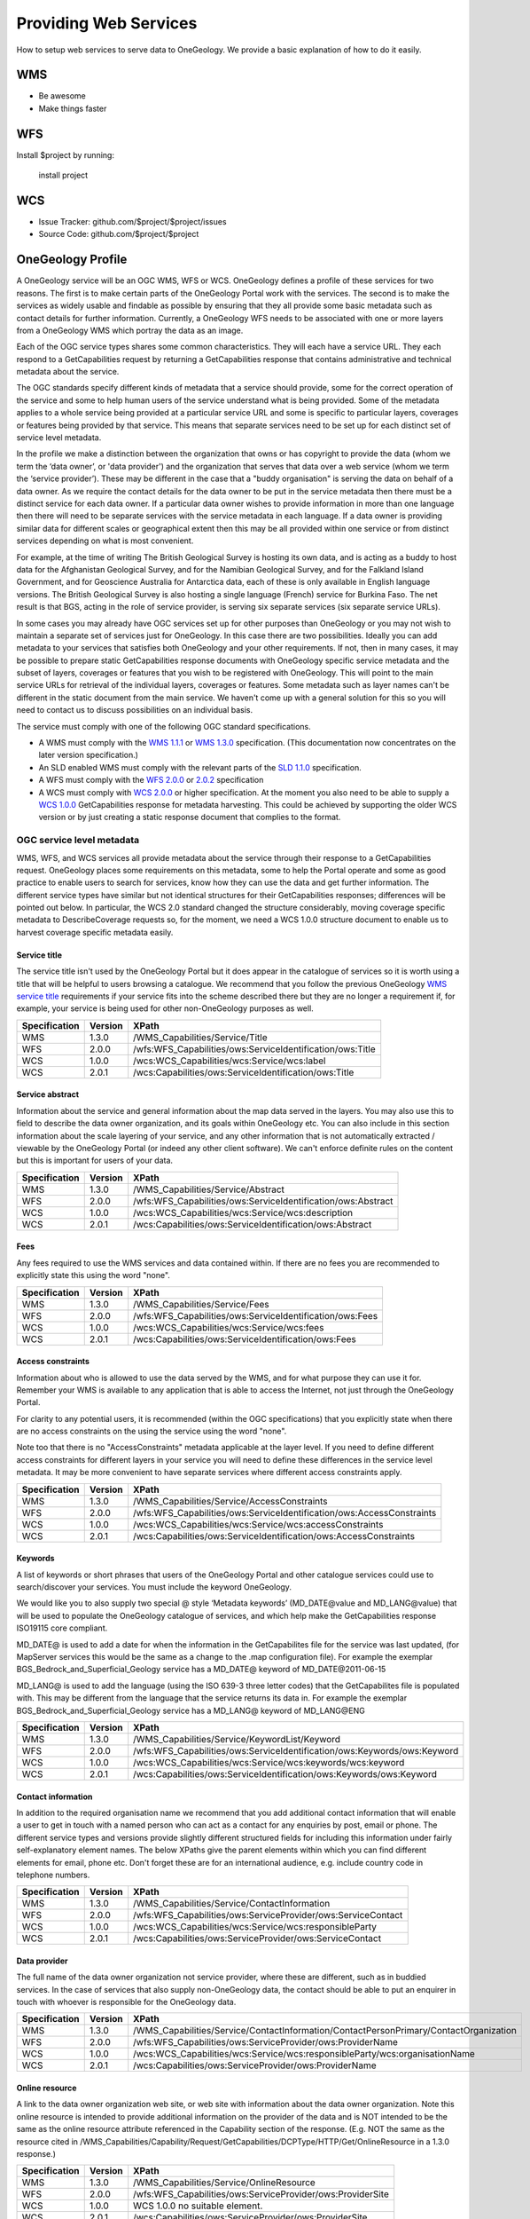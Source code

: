 Providing Web Services
========

How to setup web services to serve data to OneGeology. We provide a basic explanation of how to do it easily.

WMS
--------

- Be awesome
- Make things faster

WFS
------------

Install $project by running:

    install project

WCS
----------

- Issue Tracker: github.com/$project/$project/issues
- Source Code: github.com/$project/$project


OneGeology Profile
-------------------

.. todo::

   Some service metadata requirements should be in common for all service types. Would be helpful to clarify what requirements are to make portal work, what to enable searching, what for metadata compliance etc. Would a template GetCap response with highlighted fields where user to put in their own data be more helpful? Might be too long though?  We do already have example WMS GetCap responses in apendices, so could modify/add to those...

   Still requires quite a bit of editing especially in the layer/coverage/feature section which may also need to distinguish between "ad-hoc" simple feature WFS and WFS (simple or complex) conforming to community schemas.

.. todo::

   Changes made

   Changed requirements on number of services per data provider just to say need distinct ones when need different service metadata with some examples for language, buddying services etc.

   Dropped requirements on service name which are just restatements of the OGC standards themselves.

   Dropped requirements on form of service URL

   Removed accreditation scheme boxes with intention of putting them in separate section.

A OneGeology service will be an OGC WMS, WFS or WCS. OneGeology defines a profile of these services for two reasons. The first is to make certain parts of the OneGeology Portal work with the services. The second is to make the services as widely usable and findable as possible by ensuring that they all provide some basic metadata such as contact details for further information. Currently, a OneGeology WFS needs to be associated with one or more layers from a OneGeology WMS which portray the data as an image. 

Each of the OGC service types shares some common characteristics. They will each have a service URL. They each respond to a GetCapabilities request by returning a GetCapabilities response that contains administrative and technical metadata about the service.

The OGC standards specify different kinds of metadata that a service should provide, some for the correct operation of the service and some to help human users of the service understand what is being provided. Some of the metadata applies to a whole service being provided at a particular service URL and some is specific to particular layers, coverages or features being provided by that service. This means that separate services need to be set up for each distinct set of service level metadata.

In the profile we make a distinction between the organization that owns or has copyright to provide the data (whom we term the ‘data owner’, or 'data provider') and the organization that serves that data over a web service (whom we term the ‘service provider’). These may be different in the case that a "buddy organisation" is serving the data on behalf of a data owner. As we require the contact details for the data owner to be put in the service metadata then there must be a distinct service for each data owner. If a particular data owner wishes to provide information in more than one language then there will need to be separate services with the service metadata in each language. If a data owner is providing similar data for different scales or geographical extent then this may be all provided within one service or from distinct services depending on what is most convenient.

For example, at the time of writing The British Geological Survey is hosting its own data, and is acting as a buddy to host data for the Afghanistan Geological Survey, and for the Namibian Geological Survey, and for the Falkland Island Government, and for Geoscience Australia for Antarctica data, each of these is only available in English language versions.  The British Geological Survey is also hosting a single language (French) service for Burkina Faso.  The net result is that BGS, acting in the role of service provider, is serving six separate services (six separate service URLs).

In some cases you may already have OGC services set up for other purposes than OneGeology or you may not wish to maintain a separate set of services just for OneGeology. In this case there are two possibilities. Ideally you can add metadata to your services that satisfies both OneGeology and your other requirements. If not, then in many cases, it may be possible to prepare static GetCapabilities response documents with OneGeology specific service metadata and the subset of layers, coverages or features that you wish to be registered with OneGeology. This will point to the main service URLs for retrieval of the individual layers, coverages or features. Some metadata such as layer names can't be different in the static document from the main service. We haven't come up with a general solution for this so you will need to contact us to discuss possibilities on an individual basis.

The service must comply with one of the following OGC standard specifications.

* A WMS must comply with the `WMS 1.1.1 <http://portal.opengeospatial.org/files/?artifact_id=1081&version=1&format=pdf>`_ or `WMS 1.3.0 <http://portal.opengeospatial.org/files/?artifact_id=14416>`_ specification. (This documentation now concentrates on the later version specification.)
* An SLD enabled WMS must comply with the relevant parts of the `SLD 1.1.0 <http://portal.opengeospatial.org/files/?artifact_id=22364>`_ specification.
* A WFS must comply with the `WFS 2.0.0 <http://portal.opengeospatial.org/files/?artifact_id=39967>`_ or `2.0.2 <http://docs.opengeospatial.org/is/09-025r2/09-025r2.html>`_ specification
* A WCS must comply with `WCS 2.0.0 <https://portal.opengeospatial.org/files/09-110r4>`_ or higher specification. At the moment you also need to be able to supply a `WCS 1.0.0 <https://portal.opengeospatial.org/files/05-076>`_ GetCapabilities response for metadata harvesting. This could be achieved by supporting the older WCS version or by just creating a static response document that complies to the format.

OGC service level metadata
^^^^^^^^^^^^^^^^^^^^^^^^^^^^

WMS, WFS, and WCS services all provide metadata about the service through their response to a GetCapabilities request. OneGeology places some requirements on this metadata, some to help the Portal operate and some as good practice to enable users to search for services, know how they can use the data and get further information. The different service types have similar but not identical structures for their GetCapabilities responses; differences will be pointed out below. In particular, the WCS 2.0 standard changed the structure considerably, moving coverage specific metadata to DescribeCoverage requests so, for the moment, we need a WCS 1.0.0 structure document to enable us to harvest coverage specific metadata easily.

.. _service_provision_onegeology_profile_service_title:

Service title
""""""""""""""

.. todo::

   We need to consider whether we need to keep specifying service title, especially as more people will be setting up services which aren't just for OneGeology. The service title doesn't appear in the Portal anywhere. It does appear in the catalogue and is somewhat helpful in browsing. We should check that keywords enable useful browsing in the catalogue. Service provider and Data provider are in metadata keywords. Should be possible to add these to services even when they are serving non-OneGeology layers/features/coverages. Language should also be covered by MD_LANG, do we want a separate DS_LANG as well? Anyway, no need to reproduce this metadata in service title. The theme part is fairly superfluous as well. Could suggest the existing naming conventions if a service fits neatly into that category but drop as a requirement.

The service title isn't used by the OneGeology Portal but it does appear in the catalogue of services so it is worth using a title that will be helpful to users browsing a catalogue. We recommend that you follow the previous OneGeology `WMS service title </wmsCookbook/2_2.html>`_ requirements if your service fits into the scheme described there but they are no longer a requirement if, for example, your service is being used for other non-OneGeology purposes as well.

=============  =======  =========================================================
Specification  Version  XPath
=============  =======  =========================================================
WMS            1.3.0    /WMS_Capabilities/Service/Title
WFS            2.0.0    /wfs:WFS_Capabilities/ows:ServiceIdentification/ows:Title
WCS            1.0.0    /wcs:WCS_Capabilities/wcs:Service/wcs:label
WCS            2.0.1    /wcs:Capabilities/ows:ServiceIdentification/ows:Title
=============  =======  =========================================================

.. _service_provision_onegeology_profile_service_abstract:

Service abstract
"""""""""""""""""

Information about the service and general information about the map data served in the layers. You may also use this to field to describe the data owner organization, and its goals within OneGeology etc. You can also include in this section information about the scale layering of your service, and any other information that is not automatically extracted / viewable by the OneGeology Portal (or indeed any other client software). We can't enforce definite rules on the content but this is important for users of your data.

=============  =======  ============================================================
Specification  Version  XPath
=============  =======  ============================================================
WMS            1.3.0    /WMS_Capabilities/Service/Abstract
WFS            2.0.0    /wfs:WFS_Capabilities/ows:ServiceIdentification/ows:Abstract
WCS            1.0.0    /wcs:WCS_Capabilities/wcs:Service/wcs:description
WCS            2.0.1    /wcs:Capabilities/ows:ServiceIdentification/ows:Abstract
=============  =======  ============================================================

.. _service_provision_onegeology_profile_fees:

Fees
"""""

Any fees required to use the WMS services and data contained within. If there are no fees you are recommended to explicitly state this using the word "none".

=============  =======  =====
Specification  Version  XPath
=============  =======  =====
WMS            1.3.0    /WMS_Capabilities/Service/Fees
WFS            2.0.0    /wfs:WFS_Capabilities/ows:ServiceIdentification/ows:Fees
WCS            1.0.0    /wcs:WCS_Capabilities/wcs:Service/wcs:fees
WCS            2.0.1    /wcs:Capabilities/ows:ServiceIdentification/ows:Fees
=============  =======  =====

.. _service_provision_onegeology_profile_access_constraints:

Access constraints
""""""""""""""""""

Information about who is allowed to use the data served by the WMS, and for what purpose they can use it for. Remember your WMS is available to any application that is able to access the Internet, not just through the OneGeology Portal.

For clarity to any potential users, it is recommended (within the OGC specifications) that you explicitly state when there are no access constraints on the using the service using the word "none".

Note too that there is no "AccessConstraints" metadata applicable at the layer level. If you need to define different access constraints for different layers in your service you will need to define these differences in the service level metadata. It may be more convenient to have separate services where different access constraints apply.

=============  =======  =====
Specification  Version  XPath
=============  =======  =====
WMS            1.3.0    /WMS_Capabilities/Service/AccessConstraints
WFS            2.0.0    /wfs:WFS_Capabilities/ows:ServiceIdentification/ows:AccessConstraints
WCS            1.0.0    /wcs:WCS_Capabilities/wcs:Service/wcs:accessConstraints
WCS            2.0.1    /wcs:Capabilities/ows:ServiceIdentification/ows:AccessConstraints
=============  =======  =====

.. _service_provision_onegeology_profile_keywords:

Keywords
""""""""""""""

.. todo::

   Does OneGeology keyword in service level do anything, presumably any service URL that is given to be registered is registered so this is only for searching over many catalogues? If we have services that have many non-OneGeology layers do we really have any good reason for making this a requirement? Check the effect in GeoNetwork if we filter by OneGeology Keyword. 

A list of keywords or short phrases that users of the OneGeology Portal and other catalogue services could use to search/discover your services. You must include the keyword OneGeology.

.. todo::

   Consider whether it would be better to recommend using INSPIRE extended capabilities for this metadata even for non-INSPIRE services.  Can GeoServer do this? Also will ESRI users outside of Europe be able to get the INSPIRE plugin (or else will need to provide exact details of XML to put into custom GC response)... 

We would like you to also supply two special @ style ‘Metadata keywords’ (MD_DATE\@value and MD_LANG\@value) that will be used to populate the OneGeology catalogue of services, and which help make the GetCapabilities response ISO19115 core compliant.

MD_DATE@ is used to add a date for when the information in the GetCapabilites file for the service was last updated, (for MapServer services this would be the same as a change to the .map configuration file). For example the exemplar BGS_Bedrock_and_Superficial_Geology service has a MD_DATE@ keyword of MD_DATE\@2011-06-15

MD_LANG@ is used to add the language (using the ISO 639-3 three letter codes) that the GetCapabilites file is populated with. This may be different from the language that the service returns its data in. For example the exemplar BGS_Bedrock_and_Superficial_Geology service has a MD_LANG@ keyword of MD_LANG\@ENG

=============  =======  =====
Specification  Version  XPath
=============  =======  =====
WMS            1.3.0    /WMS_Capabilities/Service/KeywordList/Keyword
WFS            2.0.0    /wfs:WFS_Capabilities/ows:ServiceIdentification/ows:Keywords/ows:Keyword
WCS            1.0.0    /wcs:WCS_Capabilities/wcs:Service/wcs:keywords/wcs:keyword
WCS            2.0.1    /wcs:Capabilities/ows:ServiceIdentification/ows:Keywords/ows:Keyword
=============  =======  =====

.. todo::

   Revise Contact Information and Data provider sections to make one section with note on the bits of information we really require in contact details and the ones you can also helpfully add.

.. _service_provision_onegeology_profile_contact_information:

Contact information
""""""""""""""""""""

In addition to the required organisation name we recommend that you add additional contact information that will enable a user to get in touch with a named person who can act as a contact for any enquiries by post, email or phone. The different service types and versions provide slightly different structured fields for including this information under fairly self-explanatory element names. The below XPaths give the parent elements within which you can find different elements for email, phone etc. Don't forget these are for an international audience, e.g. include country code in telephone numbers.

=============  =======  =====
Specification  Version  XPath
=============  =======  =====
WMS            1.3.0    /WMS_Capabilities/Service/ContactInformation
WFS            2.0.0    /wfs:WFS_Capabilities/ows:ServiceProvider/ows:ServiceContact
WCS            1.0.0    /wcs:WCS_Capabilities/wcs:Service/wcs:responsibleParty
WCS            2.0.1    /wcs:Capabilities/ows:ServiceProvider/ows:ServiceContact
=============  =======  =====

.. _service_provision_onegeology_profile_data_provider:

Data provider
""""""""""""""

The full name of the data owner organization not service provider, where these are different, such as in buddied services. In the case of services that also supply non-OneGeology data, the contact should be able to put an enquirer in touch with whoever is responsible for the OneGeology data.

=============  =======  =====
Specification  Version  XPath
=============  =======  =====
WMS            1.3.0    /WMS_Capabilities/Service/ContactInformation/ContactPersonPrimary/ContactOrganization
WFS            2.0.0    /wfs:WFS_Capabilities/ows:ServiceProvider/ows:ProviderName
WCS            1.0.0    /wcs:WCS_Capabilities/wcs:Service/wcs:responsibleParty/wcs:organisationName
WCS            2.0.1    /wcs:Capabilities/ows:ServiceProvider/ows:ProviderName
=============  =======  =====

.. todo::

   This is harvested together with other Contact Person names from WMS into contact information metadata in 1g catalogue and displayed under Contact: information in layer information in portal. The WFS information is harvested into metadata in catalogue I think but not displayed anywhere in portal. For WCS contact information is harvested into catalogue record and displayed in portal layer details.

   No need mentioning the image format element; part of normal software functioning.

.. _service_provision_onegeology_profile_online_resource:

Online resource
"""""""""""""""""

.. todo::

   Check what required by WMS specification means. This isn't displayed anywhere in Portal. Harvested in catalogue. In QGIS value doesn't get shown in layer properties (because in attribute?)

A link to the data owner organization web site, or web site with information about the data owner organization. Note this online resource is intended to provide additional information on the provider of the data and is NOT intended to be the same as the online resource attribute referenced in the Capability section of the response. (E.g. NOT the same as the resource cited in /WMS_Capabilities/Capability/Request/GetCapabilities/DCPType/HTTP/Get/OnlineResource in a 1.3.0 response.)

=============  =======  =====
Specification  Version  XPath
=============  =======  =====
WMS            1.3.0    /WMS_Capabilities/Service/OnlineResource
WFS            2.0.0    /wfs:WFS_Capabilities/ows:ServiceProvider/ows:ProviderSite
WCS            1.0.0    WCS 1.0.0 no suitable element.
WCS            2.0.1    /wcs:Capabilities/ows:ServiceProvider/ows:ProviderSite
=============  =======  =====


Layer / Coverage / Feature metadata
------------------------------------

Depending on which service type you are serving the actual data sets that you are supplying will be delivered as a number of layers (WMS), coverages (WCS) or features (WFS). Each of these can have their own specific metadata. The OneGeology portal allows the selection of WMS layers and WCS coverages to view and presents selected aspects of the layer/coverage metadata in its layer list. These metadata are also used to arrange layers/coverages under geographical areas and under themes and enable searching for layers/coverages including searching on some aspects of their functionality. 

WFS are a bit different. In the Portal we do not list registered WFS separately but attach them to one or more WMS layers that portray some aspect of one or more of the features of the WFS. In OneGeology we are most focussed on WFS that supply features conforming to particular community standards whether simple feature standards like GeoSciML-Lite and ERML-Lite or complex feature standards like GeoSciML and ERML. In these cases the number of feature types available from a WFS is limited by the number of feature types in the community standards and you would normally be serving data for one data set from each WFS endpoint. (If you serve more than one data set from a given endpoint the client will need to know how to formulate a query that will only retrieve features from a particular data set.) Although the metadata are not presented directly in the Portal it is still recommended to add useful metadata for searching in the catalogue and for presentation in other WFS clients. If you don't yet have a suitable mapping from your data to a full community schema you may still be able to use your server software to generate automatically a simple feature WFS corresponding to a given WMS layer based on the same underlying dataset. In this case the features won't strictly conform to any community schema but may still have some common field names that allow a certain level of interoperability.

.. todo::

   Need to explain the above about naming of layers and features according to standard names or not and interoperability functionality just by having field names that can be portrayed in an SLD enabled WMS vs having the feature types as well following the standard names. Of course in latter case a fixed SLD can be used but in former the layer name has to be dynamically matched (as the portal does). Need a clearer explanation of all this. Maybe generic WMS/WFS/WCS standard explanation section with some example layer/feature/coverage names for illustration (don't have to be actual running services although that might help).

.. _service_provision_onegeology_profile_layer_names:

WMS layer and WCS coverage naming
^^^^^^^^^^^^^^^^^^^^^^^^^^^^^^^^^^

The OneGeology Portal allows selection of WMS layers and WCS coverages for display from a list and so it is important to have a naming convention that ensures unique titles for each of these layers and coverages. This convention has been designed to give readable, informative titles.

Both WMS and WCS have names which are used by software to select which layers/coverages are returned and human readable titles which are used for presenting in a client interface. The former do not need to be human readable and some server software may not allow much control over their format. The latter are the way layers and coverages are presented to a user for selection so it is important that they are understandable and informative. Thus OneGeology has a naming convention which we require for the human readable titles. It can also be friendly to make the machine readable names understandable for testing or writing custom clients so, although we don't make it a requirement, we do recommend that you follow the conventions below for the machine readable names as well if you can.

.. todo::

   We need to discuss what we want to do with increasing numbers of services that might not be primarily OneGeology ones and that might have their own conventions to adhere to.

   Have changed the requirement for a language code below to just be if there is more than one language version of a service rather than the previous more complex formulation. Haven't consulted on this though.

The titles should contain the following components which are explained in more detail below: **[Geographical extent]** of the data in the layer, then **[Data owner organization]** (not service provider), then **[Language code]** (if more than one language being provided), then **[Scale]**, then **[Theme]**.

Geographic extent
^^^^^^^^^^^^^^^^^

The first piece of information is the Geographic extent.  Geographic extent should begin wherever practically possible with the Country of the layer extent, even if the layer only covers part of a country, or if the layer covers all of one country (use that as the country code) and some of the surrounding landmass or sea area.  Country information is codified using the `ISO 3166-1 three-letter country codes <https://en.wikipedia.org/wiki/ISO_3166-1_alpha-3>`_

When the layer covers an area such as a defined region, state or province within a country, you should state the country code first and then the provincial information.  Provincial information should wherever practically possible be codified using the `ISO 3166-2 codes <https://en.wikipedia.org/wiki/ISO_3166-2>`_

For example:

* The US state of Kentucky would use US-KY
* The semi-autonomous region of Flanders (Northern Belgium) would use BE-VLG

Note, the ISO 3166-2 codes use a 2 letter country code then hyphen then provincial code.

If you are using your own provincial code (known within your county perhaps but not codified by ISO), you should use the three letter ISO country code, then a space (not a hyphen), and then your provincial code.

The OneGeology Portal divides countries and regions using the United Nations (UN) "World macro regions and components" listing. If you are serving regional data wider than country level, you should use the `UN regions <http://unstats.un.org/unsd/methods/m49/m49regin.htm>`_ where possible.

Where the layer coverage doesn’t correspond to a country and/or when no ISO code or UN region exists to describe the coverage, you should use a short geographic name such as "World".

Data owner
^^^^^^^^^^

Geographic extent information is followed by the data owner organization code (not service provider), the same as recommended for the service title.

Language
^^^^^^^^

If you need to include language in your layer you should use the same ISO 639-1 two-letter language code `(https://en.wikipedia.org/wiki/List_of_ISO_639-1_codes) <https://en.wikipedia.org/wiki/List_of_ISO_639-1_codes>`_ as recommended for the service title and include it *after* the data owner organization code .

Scale
^^^^^

Scale comes next and is shortened using SI symbols:

* "M" for Million (upper case)
* "k" for thousand (lower case)

Such that a 1:1 000 000 scale map would be represented in the layer title as 1:1M and a 1:625 000 scale map would be represented in the layer title as 1:625k.  In the layer names we shorten this further by removing the "1:" portion so that a 1:1 000 000 scale map is represented as 1M and a 1:625 000 scale map is represented as 625k.

Additionally, if the map scale is represented in the layer title as 1:1.5M we can lose the decimal point in the layer name by using 1500k.  **Note**, you do not have to use the 1500k format over the 1.5M format, rather we offer this format as an alternative, if your server software has an issue with dots in the layer name.

Theme
^^^^^

The theme is the geological description of the data contained in the layer.  As with the service title theme, the layer title theme should be a descriptive phrase in the service language.  For English services the layers will most commonly have titles such as "Bedrock Age", "Bedrock Lithology" etc.

.. todo::

   Check whether the portal really does care that layer names are unique; not sure this is true. Obviously layer names must be unique at a particular service endpoint but the server software should ensure that.

As mentioned above the layer names are for the consumption of the WMS software.  It is important that within the OneGeology Portal the layer names are unique.  The data owner is responsible to guarantee that there is no layer name duplication in all the layers they provide.

When we first started defining the rules for the OneGeology Portal we discovered that MapServer had a 20 character maximum limit on LAYER names (though this limit no longer applies), to get over this issue we defined a set of two and three letter codes to describe the most common layer themes to be used in the layer names, these are described below:

BA — Bedrock Age

BLT — Bedrock Lithology

BLS — Bedrock Lithostratigraphy

SLT — Superficial Lithology

SLS — Superficial Lithostratigraphy

MSF — Major Structural Features

This list is not exclusive, so please create your own if need be.

Note, if you decide to use ESRI ArcGIS server (versions 9.3.1 and below) you will not be able to conform to this layer naming convention, because the software auto-names the map layers 0, 1, 2...  This problem will be dealt with in the OneGeology Registry through the use of auto-generated unique id’s for each registered service layer, this is necessary as in a Catalogue like that for OneGeology one cannot have two layers having the same name i.e. both being named layer name 0.

This issue has been resolved in ESRI ArcGIS server 10

Layer title examples
^^^^^^^^^^^^^^^^^^^^

GBR BGS 1:625k Bedrock Age

FRA BRGM 1:1M Formations géologiques - France Continentale

FRA BRGM 1:1M Formations géologiques - Guyanne

Note, it is acceptable to replace the ISO country code with a more readable name in the layer title

Layer name examples
^^^^^^^^^^^^^^^^^^^

Remember that older versions of MapServer had a limit of 20 Characters for LAYER names; though this restriction no longer applies.

FRA_BRGM_1M_GeoUnits

GBR_BGS_625k_BA

World_25M_GeolUnits

Europe_BGR_5M_BLS

US-KY_KGS_24k_Faults

INSPIRE layer naming considerations
^^^^^^^^^^^^^^^^^^^^^^^^^^^^^^^^^^^

If your service falls under the INSPIRE naming conventions, then both the layer name and the layer title are fixed according to the legislation. For example the `D2.8.II.4 Data Specification on Geology–Technical Guidelines <http://inspire.ec.europa.eu/documents/Data_Specifications/INSPIRE_DataSpecification_GE_v3.0.pdf>`_ tell us (section 11.1 ~ Layers to be provided by INSPIRE view services) that any layer to do with lithology or age must have the name *GE.GeologicUnit* and title *Geologic Units*.  See the `layer-naming <https://themes.jrc.ec.europa.eu/discussion/view/13952/layer-naming>`_ discussion on the INSPIRE Thematic Clusters Geology forum for fuller details.

To have a multiple layer geology service that adheres to the INSPIRE naming rules we believe the only option is for you to configure group layering. In such a situation, the layer name and title rules set out above relate to the grouped (or sub layers).  Whereas the INSPIRE name and title relate to the group (or parent) layer. If your INSPIRE service is only serving layers of one type, one way of applying group layering would be to use the WMS root layer name and title (not service name and title) as the grouping layer.

.. todo::

   I would just drop any OneGeology requirement on WMS Root Layer name but do a double check of how it appears in different clients to see if it might be helpful for some. Not used by Portal. Does this only apply to WMS as a view service? Can group layers be done in WCS and do we need them or is WCS only a download service or could it be used as a view service as well?

Summary of layer/coverage/feature metadata
------------------------------------------

For WMS layers and WCS coverages the machine readable name and human readable name should follow the conventions above. For WFS, if the data is being put out following a standard community schema then the machine readable name will be fixed according to the schema and a reasonable human readable name will probably be defined by the schema as well. If it is a simple WFS mirroring a WMS layer dataset then the names can match the WMS layer names.These go in the below places in the capabilities response.

.. todo::

   Need to mention ignoring any name prefix in machine readable name if relevant (just another constraint of software on machine readable names.

Machine readable name
^^^^^^^^^^^^^^^^^^^^^

* /WMS_Capabilities/Capability/Layer/Layer/Name (1.3.0)
* /wcs:WCS_Capabilities/wcs:ContentMetadata/wcs:CoverageOfferingBrief/wcs:name (1.0.0)
* /wcs:Capabilities/wcs:Contents/wcs:CoverageSummary/wcs:CoverageId (2.0)
* /wfs:WFS_Capabilities/wfs:FeatureTypeList/wfs:FeatureType/wfs:Name (2.0.x)

Human readable name
^^^^^^^^^^^^^^^^^^^

* /WMS_Capabilities/Capability/Layer/Layer/Title (1.3.0)
* /wcs:WCS_Capabilities/wcs:ContentMetadata/wcs:CoverageOfferingBrief/wcs:label (1.0.0)
* /wcs:Capabilities/wcs:Contents/wcs:CoverageSummary/ows:Title (2.0)
* /wfs:WFS_Capabilities/wfs:FeatureTypeList/wfs:FeatureType/wfs:Title (2.0.x)

.. _service_provision_onegeology_profile_layer_abstract:

Abstract
^^^^^^^^

.. todo::

   Consider whether the standard feature description in a community schema WFS is the best thing to put in the abstract or whether it should be more tailored to individual service and data set.

You must provide a description of your layer/coverage data. You may wish to include other metadata, such as information about your organization and other data you make available. You may also wish to include a statement on access constraints. For features following a standard community Schema this may not be so relevant at the feature level in that a service will be providing data for a certain data set and the abstract description of the features will be just the general description of that feature type in the schema.

* /WMS_Capabilities/Capability/Layer/Layer/Abstract (1.3.0)
* /wcs:WCS_Capabilities/wcs:ContentMetadata/wcs:CoverageOfferingBrief/wcs:description (1.0.0)
* /wcs:Capabilities/wcs:Contents/wcs:CoverageSummary/ows:Abstract (2.0)
* /wfs:WFS_Capabilities/wfs:FeatureTypeList/wfs:FeatureType/wfs:Abstract (2.0.x)

.. _service_provision_onegeology_profile_layer_keywords:

Keywords
^^^^^^^^

* /WMS_Capabilities/Capability/Layer/Layer/KeywordList/Keyword (1.3.0)
* /WCS_Capabilities/ContentMetadata/CoverageOfferingBrief/keywords/keyword (1.0.0)
* /wcs:Capabilities/wcs:Contents/wcs:CoverageSummary/ows:Keywords/ows:Keyword (2.0.x)

The Keyword "OneGeology" must be present to be able to search for services and layers with this keyword. OneGeologyEurope participants should also include relevant keywords chosen from the keyword list created for that project and listed in `Appendix I </wmsCookbook/appendixI.html>`_. The main purpose of these keywords is to make your services discoverable by a user searching in a catalogue of services, so a clearly formed but limited list of geosciences domain specific is ideal and all OneGeology global participants may also want to consider using items from this proposed OneGeology-Europe list, which has been formed by looking at many such lists available around the world including the European GEMET thesaurus found at: `http://www.eionet.europa.eu/gemet/en/themes/ <http://www.eionet.europa.eu/gemet/en/themes/>`_.

The following broad concepts are good starting points

`http://www.eionet.europa.eu/gemet/en/concept/2405 <http://www.eionet.europa.eu/gemet/en/concept/2405>`_ (earth science)

`http://www.eionet.europa.eu/gemet/en/concept/3648 <http://www.eionet.europa.eu/gemet/en/concept/3648>`_ (geological process)

Each keyword (or short phrase) must be contained within its own <keyword> element.

In addition to this we also require you to add a number of special ‘Cataloguing keywords’ to help the OneGeology Portal and catalogue services better index your layers.  These special keywords have a term then an ‘@’ symbol and then your value for the term, as below::

   Continent:                          continent@value       Required
   Subcontinent:                       subcontinent@value    Conditional
   Geographic area (usually country):  geographicarea@value  Required
   State(Region or province):          subarea@value         Conditional
   Data provider:                      dataprovider@value    Required
   Service provider:                   serviceprovider@value Required

The geographicarea\@value represents a verbalization of the code that starts a layer name. For most layers geographicarea\@value will be a country; this INCLUDES layers that only show a sub-region or state within a country.

The values for Continent, Subcontinent and Country must be taken from the United Nations (UN) list: `http://unstats.un.org/unsd/methods/m49/m49regin.htm <http://unstats.un.org/unsd/methods/m49/m49regin.htm>`_ used by the OneGeology Portal.

Conditional keywords are required if they apply. E.g. If the geographic area is a state or province then the subarea keyword is required.

In addition we would like that you also supply the following two special ‘Metadata keywords’ for each layer. These keywords help make the GetCapabilities response ISO19115 core compliant. ::

   Layer (Data set) date:              DS_DATE@value         
   Layer (Data set) topic category:    DS_TOPIC@value        (one or more as appropriate)

The topic category is taken from the ISO 19119 topic category listing.  A good reference to the categories and what they represent is found at: `https://gcmd.nasa.gov/add/difguide/iso_topics.html <https://gcmd.nasa.gov/add/difguide/iso_topics.html>`_. We anticipate that most layers would have a DS_TOPIC\@geoscientificinformation keyword.

So for example, the layer “AFG AGS 1:1M Bedrock Age” would include the following keywords:

.. code-block:: xml

   <KeywordList>
    <Keyword>OneGeology</Keyword>
    <Keyword>Afghanistan</Keyword>
    <Keyword>continent@Asia</Keyword>
    <Keyword>subcontinent@South-central Asia</Keyword>
    <Keyword>geographicarea@Afghanistan</Keyword>
    <Keyword>serviceprovider@British Geological Survey</Keyword>
    <Keyword>dataprovider@Afghanistan Geological Survey</Keyword>
    <Keyword>DS_TOPIC@geoscientificinformation</Keyword>
    <Keyword>DS_DATE@2008-12-03</Keyword>
    <Keyword>thematic@geology</Keyword>
   </KeywordList>

Note, that we have the country twice, once as one of the OneGeology Portal special keywords, and once as the country only; this is because we recognize that the service may be consumed (and catalogued) by services other than OneGeology. We don’t include a subarea@ keyword in this list because that would not be appropriate in this instance.

To help classify your service in the portal according to the thematic keyword list (as detailed in `Appendix I </wmsCookbook/appendixI.html>`_), you should also use one or more *thematic@value keywords*.

**Please note** services using GeoSciML-Lite also require the following keyword: **Geosciml_portrayal_age_or_litho_queryable** (GeoSciML-Lite was previously called GeoSciML-Portrayal.)

For those WMS layers with an associated GeoSciML WFS that you would like to query using the OneGeology Portal thematic analysis tool, you will need to add the appropriate **GeoSciML32_wfs_age_or_litho_queryable** or **GeoSciML4_wfs_age_or_litho_queryable** keyword.
 
WMS Specific Metadata
---------------------

The following sections were defined for the earlier WMS only specific OneGeology profile and haven't yet been considered for updating to other service types.

.. _service_provision_onegeology_profile_layer_extent:

Extent
^^^^^^

* /WMS_Capabilities/Capability/Layer/Layer/EX_GeographicBoundingBox (1.3.0)

In WMS version 1.3.0 four elements each describing a single bounding limit (always in the order: west, east, south, north). The purpose of these extent values is to facilitate geographic searches; values may be approximate.

.. todo::

    Not sure about 2* requirement for a LatLon bounding box using EPSG:4326. Where is this used? If it isn't required for the portal then what is it important for? Does GeoNetwork catalogue use it for plotting?

    This probably is GeoNetwork related, certainly for a WMS 1.3.0 the element that is used to show the extent (<EX_GeographicBoundingBox>) is the same element as is used by GeoNetwork / ISO 19139 XML to hold extent data.

    WMS 1.1.1 has LatLonBoundingBox and WMS 1.3.0 has EX_GeographicBoundingBox, they are equivalent.  WFS 1.0.0 has LatLongBoundingBox, WFS 1.1.0 and 2.0.0 have WGS84BoundingBox. WCS 1.0.0 has lonLatEnvelope, WCS 1.1.1 and WCS 2.0.0 have WGS84BoundingBox

.. _service_provision_onegeology_profile_layer_crs:

Spatial/Coordinate reference system
^^^^^^^^^^^^^^^^^^^^^^^^^^^^^^^^^^^

* /WMS_Capabilities/Capability/Layer/Layer/CRS (1.3.0)

A list of one or more horizontal ’Spatial Reference Systems’ that the layer can handle (will accept requests in and return results based upon those SRS).  In WMS 1.1.1, the returned image is always projected using a pseudo-Plate Carrée projection that plots Longitude along the X-axis and Latitude along the Y-axis.

For example, the exemplar service lists the following Spatial Reference Systems: EPSG:4326, EPSG:3857, CRS:84, EPSG:27700, EPSG:4258

The portal now supports the projection systems below, including two suitable for INSPIRE compliance:

   EPSG:3031
      Antarctic Polar Stereographic (WGS84) `urn:ogc:def:crs:EPSG::3031 <http://epsg-registry.org/export.htm?wkt=urn:ogc:def:crs:EPSG::3031>`_
   EPSG:3034
      Lambert Conformal Conic (ETRS89) `urn:ogc:def:crs:EPSG::3034 <http://epsg-registry.org/export.htm?wkt=urn:ogc:def:crs:EPSG::3034>`_ (suitable for INSPIRE compliance)
   EPSG:3413
      NSIDC Sea Ice Polar Stereographic North (WGS84) `urn:ogc:def:crs:EPSG::3413 <http://epsg-registry.org/export.htm?wkt=urn:ogc:def:crs:EPSG::3413>`_
   EPSG:3857
      Web Mercator (WGS84) `urn:ogc:def:crs:EPSG::3857 <http://epsg-registry.org/export.htm?wkt=urn:ogc:def:crs:EPSG::3857>`_
   EPSG:4258
      2D Latitude / Longitude (ETRS89) `urn:ogc:def:crs:EPSG::4258 <http://epsg-registry.org/export.htm?wkt=urn:ogc:def:crs:EPSG::4258>`_ (suitable for INSPIRE compliance)
   EPSG:4326
      2D Latitude / Longitude (WGS84) `urn:ogc:def:crs:EPSG::4326 <http://epsg-registry.org/export.htm?wkt=urn:ogc:def:crs:EPSG::4326>`_
   
.. todo::

    How come supporting EPSG:4326 is a 2* requirement. Does the portal need it or not?
   
    We say that all services MUST support EPSG:4326, so possibly it's a one star requirement.

.. _service_provision_onegeology_profile_layer_bbox:

BoundingBox
^^^^^^^^^^^

* /WMS_Capabilities/Capability/Layer/Layer/BoundingBox (1.3.0)

The BoundingBox attributes indicate the edges of the bounding box in units of the specified spatial reference system, for example, the exemplar service provides the following BoundingBox information for the GBR BGS 1:625k bedrock lithology layer:
 
**Example WMS 1.3.0 response**

.. code-block:: xml

   <BoundingBox CRS="EPSG:4326" minx="49.8638" miny="-8.64846" maxx="60.8612" maxy="1.76767" />
   <BoundingBox CRS="EPSG:3857" minx="-962742" miny="6.42272e+006" maxx="196776" maxy="8.59402e+006" />
   <BoundingBox CRS="CRS:84" minx="-8.64846" miny="49.8638" maxx="1.76767" maxy="60.8612" />
   <BoundingBox CRS="EPSG:27700" minx="-77556.4" miny="-4051.91" maxx="670851" maxy="1.23813e+006" />
   <BoundingBox CRS="EPSG:4258" minx="49.8638" miny="-8.64846" maxx="60.8612" maxy="1.76767" />

**Please note the x,y axes order for the geographic coordinate systems EPSG:4258 and EPSG:4326. In WMS version 1.3.0 the x-axis is the first axis in the CRS definition, and the y-axis is the second. So for example EPSG:4326 refers to WGS 84 geographic latitude, then longitude. That is, in this CRS the x axis corresponds to latitude, and the y axis to longitude.  Most EPSG geographic coordinate reference systems follow this (x=lat,y=lon) pattern.**


.. todo::

    Again why 2* requirement for EPSG:4326 BoundingBox and how does this compare with LatLonBoundingBox and is this controllable anyway or just an artefact of software and which basic coord systems you say you will support (so just say we want X coord system supported (so can query in that one) and assume sw will do appropriate bounding boxes if you configure that. WFS and WCS may be different.
    For INSPIRE it is a requirement that each supported CRS has a BBOX in the units of the CRS (for view services, not sure about download services), but not sure where the OneGeology requirement came from.
    

.. _service_provision_onegeology_profile_layer_data_url:

DataURL (optional)
^^^^^^^^^^^^^^^^^^

* /WMS_Capabilities/Capability/Layer/Layer/DataURL (1.3.0)

This may be used to provide further information about all the digital data offered by the data provider, though it is primarily used to provide a link to non-standards compliant metadata for the layer in question.

.. code-block:: xml

   <DataURL>
   <Format>text/html</Format>
   <OnlineResource
     xmlns:xlink="http://www.w3.org/1999/xlink"
     xlink:type="simple"
     xlink:href="http://www.bgs.ac.uk/discoverymetadata/13480426.html" />
   </DataURL>

.. _service_provision_onegeology_profile_layer_metadata_url:

MetadataURL (optional)
^^^^^^^^^^^^^^^^^^^^^^

* /WMS_Capabilities/Capability/Layer/Layer/MetadataURL (1.3.0)

You **should** supply one or more on-line resources offering detailed, standardized (either as "FGDC:1998" or "ISO 19115:2003") metadata about the layer data. If your metadata is not available in either of these standards you **MUST** instead use a DataURL.

The core ISO 19115:2003 metadata required to be compliant is shown under :ref:`service_provision_onegeology_profile_core_metadata`.  Note, there are no formatting requirements; this information could be provided as xml or html or text or pdf etc as long as it accessible on the web.

.. todo::

    Consider whether using FeatureURL would be a good way to link to associated WFS.  Is it even possible to set in MapServer, GeoServer, ArcGIS... One for GitHub?

**Example WMS 1.3.0 response**

.. code-block:: xml

   <MetadataURL type="ISO 19115:2003">
   <Format>application/xml; charset=UTF-8</Format>
   <OnlineResource
     xmlns:xlink="http://www.w3.org/1999/xlink"
     xlink:type="simple"
     xlink:href="http://metadata.bgs.ac.uk/geonetwork/srv/en/csw?
       service=CSW&
       version=2.0.2&
       request=GetRecordById&
       id=ac9f8250-3ae5-49e5-9818-d14264a4fda4&" />
   </MetadataURL>

Please note: the defined attribute value to indicate ISO 19115:2003 metadata is “ISO 19115:2003” in WMS version 1.3.0 as opposed to “TC211” in version 1.1.1. In version 1.3.0, communities may **ALSO** define their own attributes. We **RECOMMEND** that if you can change this attribute for different WMS version GetCapabilities responses you should use “ISO 19115:2003” for your WMS 1.3.0 response. If you can only configure one response type then you **MUST** use “TC211”.

.. _service_provision_onegeology_profile_layer_legend_url:

Legend url
^^^^^^^^^^

* /WMS_Capabilities/Capability/Layer/Layer/Style/LegendURL (1.3.0)

We require you to have some sort of legend to accompany your map data. In many cases your server software will create this for you automatically using the inbuilt SLD capability. If your WMS server is not SLD capable, or if you have a complex legend, you may add the LegendURL manually in your GetCapabilities response document.  See below :ref:`style_examples`.

.. _style_examples:

Layer styling information
^^^^^^^^^^^^^^^^^^^^^^^^^

The examples below show the styling portion of the GetCapabilities response.  The first shows that the legend will be generated on-the-fly using an SLD GetLegendGraphic request. The second shows a simple request to a static image, generated in advance by the map service provider.

Example style information from a MapServer version 5.6.5 WMS version 1.3.0. GetCapabilities response.  The legend will be created automatically by MapServer and served using an SLD GetLegendGraphic operation.  Note the OnlineResource URL now includes an sld_version parameter.

.. code-block:: xml

   <Style>
       <Name>default</Name>
       <Title>default</Title>
       <LegendURL width="328" height="3013">
           <Format>image/png</Format>
           <OnlineResource
               xmlns:xlink="http://www.w3.org/1999/xlink"
               xlink:type="simple"
               xlink:href="http://ogc.bgs.ac.uk/cgi-bin/BGS_GSN_Bedrock_Geology/wms?
               version=1.3.0&amp;
               service=WMS&amp;
               request=GetLegendGraphic&amp;
               sld_version=1.1.0&amp;
               layer=NAM_GSN_1M_BLS&amp;
               format=image/png&amp;
               STYLE=default&amp;"/>
       </LegendURL>
   </Style>

Example style information from an ArcGIS server WMS version 1.3.0. GetCapabilities response.  A detailed static legend is provided.

.. code-block:: xml

   <Style>
   <Name>default</Name>
   <Title>US-KY KGS 1:500K Kentucky Geologic Formations</Title>
   <LegendURL width="100" height="588">
   <Format>image/png</Format>
   <OnlineResource
     xlink:href="http://.../.../KGS_Geology_and_Faults_MapServer/wms/default2.png&amp;"
     xlink:type="simple"
     xmlns:xlink="http://www.w3.org/1999/xlink" />
   </LegendURL>
   </Style>

.. _service_provision_onegeology_profile_layer_getfeatureinfo:

WMS GetFeatureInfo response
^^^^^^^^^^^^^^^^^^^^^^^^^^^

Depending on the data you have available for each layer and depending on your WMS software, you may be able to configure what is returned in response to GetFeatureInfo requests on each layer, either to format the look of the data returned or to restrict the data attributes returned.

Ideally the response should include a field for age/lithology/lithostratigraphy as appropriate for each layer.  You may choose to include other information you consider useful but please try to exclude data fields that only have meaning internal to your organization.

Preferably it should be possible to retrieve the information in at least text/html and text/plain formats.

.. _service_provision_onegeology_profile_core_metadata:

Core TC211/ISO:19115:2003 Metadata
----------------------------------

This section has been added to allow you to understand what metadata you need to supply, if you choose to supply additional metadata about a layer as an online resource **AND** if you want to use the MetadataURL to reference that resource.  If you wish to supply an online resource to layer metadata, that doesn’t conform to the minimum standard set out below (or FGDC:1998) then you cannot use the MetadataURL; we recommend that you use the DataURL.  If you also wish to supply a URL to your web site, to highlight all your data products (for example), then you can use the SERVICE level online resource URL; in MapServer you do this by specifying the WMS_SERVICE_ONLINERESOURCE (or OWS_SERVICE_ONLINERESOURCE) keyword.

For example in our exemplar service we have:

::

   OWS_SERVICE_ONLINERESOURCE "http://www.bgs.ac.uk/products/digitalmaps/digmapgb.html"

Note that TC211/ISO:19115:2003 is not itself a format, but a standard for defining formats and profiles.  To comply with the ISO:19115:2003 metadata standard a data format (or profile) must define a core set of metadata elements as shown below.  Note, for the purposes of the OneGeology Portal if you are showing your metadata (when accessed using the MetadataURL) in an HTML/text or pdf page it is sufficient to provide only Mandatory metadata, and Conditional metadata (where appropriate).

.. raw:: html

      <table cellpadding="5" cellspacing="0" class="borderedTable">
      <colgroup ><col width="50%" /></colgroup>
      <thead>
      <tr><th colspan="2"><p>Mandatory (M): The metadata entity or metadata element shall be documented</p>
      <p>Conditional (C):  The metadata entity or metadata element shall be documented if another entity or element has been documented, or if a condition is or isn’t met elsewhere.</p>
      <p>Optional (O): Provided to allow users to document their data more fully.</p></th></tr>
      </thead>
      <tbody>
        <tr>
          <td>**Dataset title** (M)
            <p>A unique title (within your metadata records) for your data.</p></td>
          <td>**Spatial representation type** (O)
            <p>The method used to represent geographic information in the dataset. i.e., vector, grid, TIN etc.</p></td>
        </tr>
        <tr>
          <td>**Dataset reference date** (M)</td>
          <td>**Reference system** (O)</td>
        </tr>
        <tr>
          <td>**Dataset responsible party** (O)</td>
          <td>**Lineage** (O) </td>
        </tr>
        <tr>
          <td>**Geographic location** of the dataset (by four coordinates or by geographic identifier) (C)
            <p>If the metadata applies to a data set which is spatially referenced (such as a OneGeology WMS) this is required.</p></td>
          <td>**On-line resource **(O) </td>
        </tr>
        <tr>
          <td>**Dataset language** (M)
            <p>Language(s) used within the dataset. Required even if the resource does not include any textual information; defaults to the Metadata language.</p></td>
          <td>**Metadata file identifier** (O)
            <p>Unique identifier for this metadata file</p></td>
        </tr>
        <tr>
          <td>**Dataset character set** (C)
            <p>Full name of the character encoding used for the data set.  You must supply this character set if you are not using the ISO/IEC 10646-1 character set and if your character set is not defined by the document encoding.</p></td>
          <td>**Metadata standard name** (O)
            <p>Name of the metadata standard (including profile name) used</p></td>
        </tr>
        <tr>
          <td>**Dataset topic category** (M)
            <p>Main theme(s) of the data set described using the most appropriate term defined in the standard; for OneGeology services these are likely to be one or more from: ‘*geoscientificInformation*’, ‘*economy*’ (for layers showing mineral resources), or ‘*imageryBaseMapsEarthCover*’</p></td>
          <td>**Metadata standard version** (O)
            <p>Version (profile) of the metadata standard used</p></td>
        </tr>
        <tr>
          <td>**Spatial resolution of the dataset** (O)
            <p>Scale or factor which provides a general understanding of the density of the spatial data in the dataset.</p></td>
          <td>**Metadata language** (C)
            <p>Language used to document the metadata. You must supply the metadata language if it is not defined by the document encoding.</p>
            <p>Note for INSPIRE GEMINI metadata you must always supply the metadata language.</p></td>
        </tr>
        <tr>
          <td>**Abstract defining the dataset** (M)
            <p>Brief narrative summary of the content of the resource.</p></td>
          <td>**Metadata character set** (C)
            <p>Full name of the character encoding used for the metadata set. You must supply this character set in your metadata if you are not using the `ISO/IEC 10646-1 character set <https://en.wikipedia.org/wiki/Universal_Character_Set>`_ (https://en.wikipedia.org/wiki/Universal_Character_Set) AND if your character set is not defined by the document encoding.  Note as most XML and HTML pages provide a character set as part of their own metadata, it is likely that you will not need to explicitly state this for your own layer metadata</p></td>
        </tr>
        <tr>
          <td>**Distribution format** (O) </td>
          <td>**Metadata point of contact** (M)
            <p>Party responsible for the metadata information</p></td>
        </tr>
        <tr>
          <td>**Additional extent information for the dataset** (vertical and temporal) (O)</td>
          <td>**Metadata date stamp** (M)</td>
        </tr>
        </tbody>
      </table>

OneGeology Europe participants should note that conformance of an ISO 19115 metadata set to the ISO 19115 Core does not guarantee conformance to INSPIRE metadata, see the INSPIRE technical guidelines document `MD_IR_and_ISO_v1_2_20100616 <http://inspire.ec.europa.eu/documents/Metadata/MD_IR_and_ISO_20131029.pdf>`_ for further details.

Support
-------

If you are having issues, please let us know.
email: support@geoera.eu
Issue Tracker: https://github.com/GeoEra-GIP/Project-Support-WP8


License
-------

The project is licensed under the BSD license.
